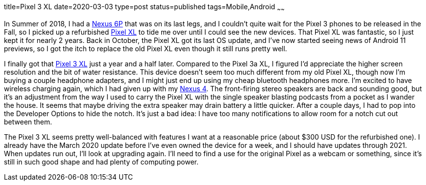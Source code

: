title=Pixel 3 XL
date=2020-03-03
type=post
status=published
tags=Mobile,Android
~~~~~~

In Summer of 2018,
I had a https://www.gsmarena.com/huawei_nexus_6p-7588.php[Nexus 6P]
that was on its last legs,
and I couldn't quite wait
for the Pixel 3 phones to be released in the Fall,
so I picked up
a refurbished https://www.gsmarena.com/google_pixel_xl-8345.php[Pixel XL]
to tide me over
until I could see the new devices.
That Pixel XL was fantastic,
so I just kept it for nearly 2 years.
Back in October,
the Pixel XL got its last OS update,
and I've now started seeing news
of Android 11 previews,
so I got the itch to replace the old Pixel XL
even though it still runs pretty well.

I finally got that
https://www.gsmarena.com/google_pixel_3_xl-9257.php[Pixel 3 XL]
just a year and a half later.
Compared to the Pixel 3a XL,
I figured I'd appreciate the higher screen resolution
and the bit of water resistance.
This device doesn't seem too much different
from my old Pixel XL,
though now I'm buying a couple headphone adapters,
and I might just end up using
my cheap bluetooth headphones more.
I'm excited to have wireless charging again,
which I had given up with my
https://www.gsmarena.com/lg_nexus_4_e960-5048.php[Nexus 4].
The front-firing stereo speakers
are back and sounding good,
but it's an adjustment
from the way I used to carry the Pixel XL
with the single speaker blasting podcasts
from a pocket as I wander the house.
It seems that maybe driving
the extra speaker may drain battery
a little quicker.
After a couple days,
I had to pop into the Developer Options
to hide the notch.
It's just a bad idea:
I have too many notifications
to allow room for a notch cut out
between them.

The Pixel 3 XL seems pretty well-balanced
with features I want at a reasonable price
(about $300 USD for the refurbished one).
I already have the March 2020 update
before I've even owned the device for a week,
and I should have updates through 2021.
When updates run out, I'll look at upgrading again.
I'll need to find a use for the original Pixel
as a webcam or something,
since it's still in such good shape
and had plenty of computing power.
